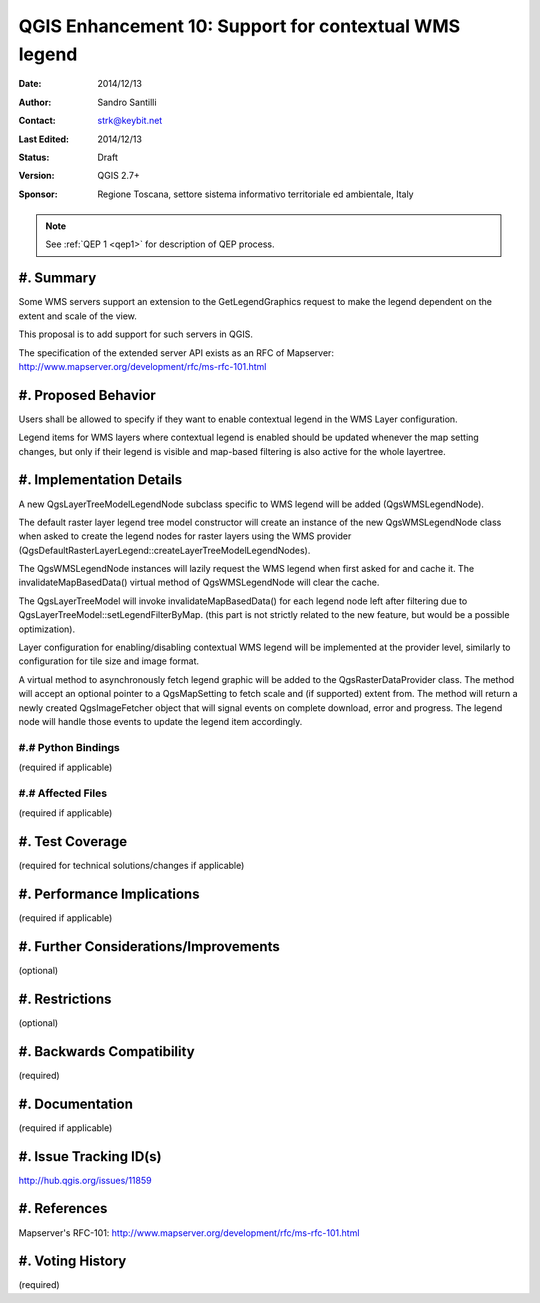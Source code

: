 .. _qep#[.#]:

========================================================================
QGIS Enhancement 10: Support for contextual WMS legend
========================================================================

:Date: 2014/12/13
:Author: Sandro Santilli
:Contact: strk@keybit.net
:Last Edited: 2014/12/13
:Status:  Draft
:Version: QGIS 2.7+
:Sponsor: Regione Toscana, settore sistema informativo territoriale ed ambientale, Italy

.. note::

    See :ref:`QEP 1 <qep1>` for description of QEP process.

#. Summary
----------

Some WMS servers support an extension to the GetLegendGraphics request
to make the legend dependent on the extent and scale of the view.

This proposal is to add support for such servers in QGIS.

The specification of the extended server API exists as an RFC of
Mapserver: http://www.mapserver.org/development/rfc/ms-rfc-101.html

#. Proposed Behavior
--------------------

Users shall be allowed to specify if they want to enable contextual
legend in the WMS Layer configuration.

Legend items for WMS layers where contextual legend is enabled should
be updated whenever the map setting changes, but only if their legend
is visible and map-based filtering is also active for the whole
layertree.

#. Implementation Details
-------------------------

A new QgsLayerTreeModelLegendNode subclass specific to WMS legend
will be added (QgsWMSLegendNode).

The default raster layer legend tree model constructor will create an instance
of the new QgsWMSLegendNode class when asked to create the legend nodes for
raster layers using the WMS provider
(QgsDefaultRasterLayerLegend::createLayerTreeModelLegendNodes).

The QgsWMSLegendNode instances will lazily request the WMS legend when first
asked for and cache it.  The invalidateMapBasedData() virtual method of
QgsWMSLegendNode will clear the cache.

The QgsLayerTreeModel will invoke invalidateMapBasedData() for each legend
node left after filtering due to QgsLayerTreeModel::setLegendFilterByMap.
(this part is not strictly related to the new feature, but would be a
possible optimization).

Layer configuration for enabling/disabling contextual WMS legend
will be implemented at the provider level, similarly to configuration
for tile size and image format.

A virtual method to asynchronously fetch legend graphic will be added to
the QgsRasterDataProvider class. The method will accept an optional pointer
to a QgsMapSetting to fetch scale and (if supported) extent from. The
method will return a newly created QgsImageFetcher object that will signal
events on complete download, error and progress. The legend node will
handle those events to update the legend item accordingly.

#.# Python Bindings
...................

(required if applicable)

#.# Affected Files
..................

(required if applicable)

#. Test Coverage
----------------

(required for technical solutions/changes if applicable)

#. Performance Implications
---------------------------

(required if applicable)

#. Further Considerations/Improvements
--------------------------------------

(optional)

#. Restrictions
---------------

(optional)

#. Backwards Compatibility
--------------------------

(required)

#. Documentation
----------------

(required if applicable)

#. Issue Tracking ID(s)
-----------------------

http://hub.qgis.org/issues/11859

#. References
-------------

Mapserver's RFC-101: http://www.mapserver.org/development/rfc/ms-rfc-101.html

#. Voting History
-----------------

(required)
